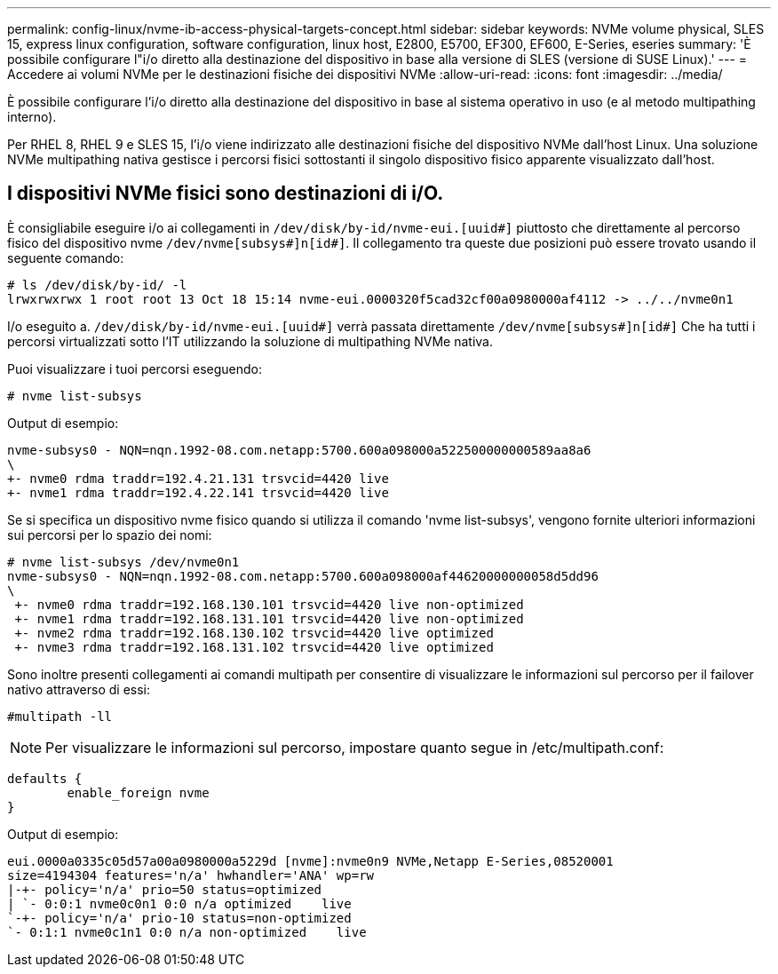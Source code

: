 ---
permalink: config-linux/nvme-ib-access-physical-targets-concept.html 
sidebar: sidebar 
keywords: NVMe volume physical, SLES 15, express linux configuration, software configuration, linux host, E2800, E5700, EF300, EF600, E-Series, eseries 
summary: 'È possibile configurare l"i/o diretto alla destinazione del dispositivo in base alla versione di SLES (versione di SUSE Linux).' 
---
= Accedere ai volumi NVMe per le destinazioni fisiche dei dispositivi NVMe
:allow-uri-read: 
:icons: font
:imagesdir: ../media/


[role="lead"]
È possibile configurare l'i/o diretto alla destinazione del dispositivo in base al sistema operativo in uso (e al metodo multipathing interno).

Per RHEL 8, RHEL 9 e SLES 15, l'i/o viene indirizzato alle destinazioni fisiche del dispositivo NVMe dall'host Linux. Una soluzione NVMe multipathing nativa gestisce i percorsi fisici sottostanti il singolo dispositivo fisico apparente visualizzato dall'host.



== I dispositivi NVMe fisici sono destinazioni di i/O.

È consigliabile eseguire i/o ai collegamenti in `/dev/disk/by-id/nvme-eui.[uuid#]` piuttosto che direttamente al percorso fisico del dispositivo nvme `/dev/nvme[subsys#]n[id#]`. Il collegamento tra queste due posizioni può essere trovato usando il seguente comando:

[listing]
----
# ls /dev/disk/by-id/ -l
lrwxrwxrwx 1 root root 13 Oct 18 15:14 nvme-eui.0000320f5cad32cf00a0980000af4112 -> ../../nvme0n1
----
I/o eseguito a. `/dev/disk/by-id/nvme-eui.[uuid#]` verrà passata direttamente `/dev/nvme[subsys#]n[id#]` Che ha tutti i percorsi virtualizzati sotto l'IT utilizzando la soluzione di multipathing NVMe nativa.

Puoi visualizzare i tuoi percorsi eseguendo:

[listing]
----
# nvme list-subsys
----
Output di esempio:

[listing]
----
nvme-subsys0 - NQN=nqn.1992-08.com.netapp:5700.600a098000a522500000000589aa8a6
\
+- nvme0 rdma traddr=192.4.21.131 trsvcid=4420 live
+- nvme1 rdma traddr=192.4.22.141 trsvcid=4420 live
----
Se si specifica un dispositivo nvme fisico quando si utilizza il comando 'nvme list-subsys', vengono fornite ulteriori informazioni sui percorsi per lo spazio dei nomi:

[listing]
----
# nvme list-subsys /dev/nvme0n1
nvme-subsys0 - NQN=nqn.1992-08.com.netapp:5700.600a098000af44620000000058d5dd96
\
 +- nvme0 rdma traddr=192.168.130.101 trsvcid=4420 live non-optimized
 +- nvme1 rdma traddr=192.168.131.101 trsvcid=4420 live non-optimized
 +- nvme2 rdma traddr=192.168.130.102 trsvcid=4420 live optimized
 +- nvme3 rdma traddr=192.168.131.102 trsvcid=4420 live optimized
----
Sono inoltre presenti collegamenti ai comandi multipath per consentire di visualizzare le informazioni sul percorso per il failover nativo attraverso di essi:

[listing]
----
#multipath -ll
----

NOTE: Per visualizzare le informazioni sul percorso, impostare quanto segue in /etc/multipath.conf:

[listing]
----

defaults {
        enable_foreign nvme
}
----
Output di esempio:

[listing]
----
eui.0000a0335c05d57a00a0980000a5229d [nvme]:nvme0n9 NVMe,Netapp E-Series,08520001
size=4194304 features='n/a' hwhandler='ANA' wp=rw
|-+- policy='n/a' prio=50 status=optimized
| `- 0:0:1 nvme0c0n1 0:0 n/a optimized    live
`-+- policy='n/a' prio-10 status=non-optimized
`- 0:1:1 nvme0c1n1 0:0 n/a non-optimized    live
----